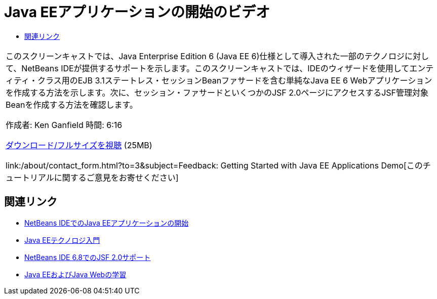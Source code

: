 // 
//     Licensed to the Apache Software Foundation (ASF) under one
//     or more contributor license agreements.  See the NOTICE file
//     distributed with this work for additional information
//     regarding copyright ownership.  The ASF licenses this file
//     to you under the Apache License, Version 2.0 (the
//     "License"); you may not use this file except in compliance
//     with the License.  You may obtain a copy of the License at
// 
//       http://www.apache.org/licenses/LICENSE-2.0
// 
//     Unless required by applicable law or agreed to in writing,
//     software distributed under the License is distributed on an
//     "AS IS" BASIS, WITHOUT WARRANTIES OR CONDITIONS OF ANY
//     KIND, either express or implied.  See the License for the
//     specific language governing permissions and limitations
//     under the License.
//

= Java EEアプリケーションの開始のビデオ
:jbake-type: tutorial
:jbake-tags: tutorials 
:markup-in-source: verbatim,quotes,macros
:jbake-status: published
:icons: font
:syntax: true
:source-highlighter: pygments
:toc: left
:toc-title:
:description: Java EEアプリケーションの開始のビデオ - Apache NetBeans
:keywords: Apache NetBeans, Tutorials, Java EEアプリケーションの開始のビデオ

|===
|このスクリーンキャストでは、Java Enterprise Edition 6 (Java EE 6)仕様として導入された一部のテクノロジに対して、NetBeans IDEが提供するサポートを示します。このスクリーンキャストでは、IDEのウィザードを使用してエンティティ・クラス用のEJB 3.1ステートレス・セッションBeanファサードを含む単純なJava EE 6 Webアプリケーションを作成する方法を示します。次に、セッション・ファサードといくつかのJSF 2.0ページにアクセスするJSF管理対象Beanを作成する方法を確認します。

作成者: Ken Ganfield
時間: 6:16

link:http://bits.netbeans.org/media/nb68-gettingstarted-javaee6.mov[+ダウンロード/フルサイズを視聴+] (25MB)


link:/about/contact_form.html?to=3&subject=Feedback: Getting Started with Java EE Applications Demo[+このチュートリアルに関するご意見をお寄せください+]
 
|===


== 関連リンク

* link:javaee-gettingstarted.html[+NetBeans IDEでのJava EEアプリケーションの開始+]
* link:javaee-intro.html[+Java EEテクノロジ入門+]
* link:../web/jsf20-support.html[+NetBeans IDE 6.8でのJSF 2.0サポート+]
* link:../../trails/java-ee.html[+Java EEおよびJava Webの学習+]
